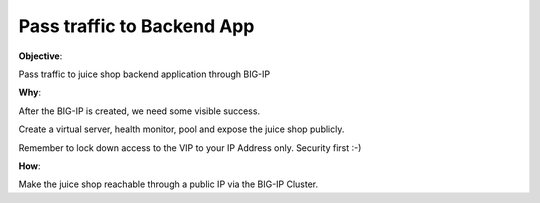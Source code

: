 Pass traffic to Backend App
============================

**Objective**:

Pass traffic to juice shop backend application through BIG-IP

**Why**:

After the BIG-IP is created, we need some visible success.

Create a virtual server, health monitor, pool and expose the juice shop publicly. 

Remember to lock down access to the VIP to your IP Address only. Security first :-)

**How**:

Make the juice shop reachable through a public IP via the BIG-IP Cluster.
